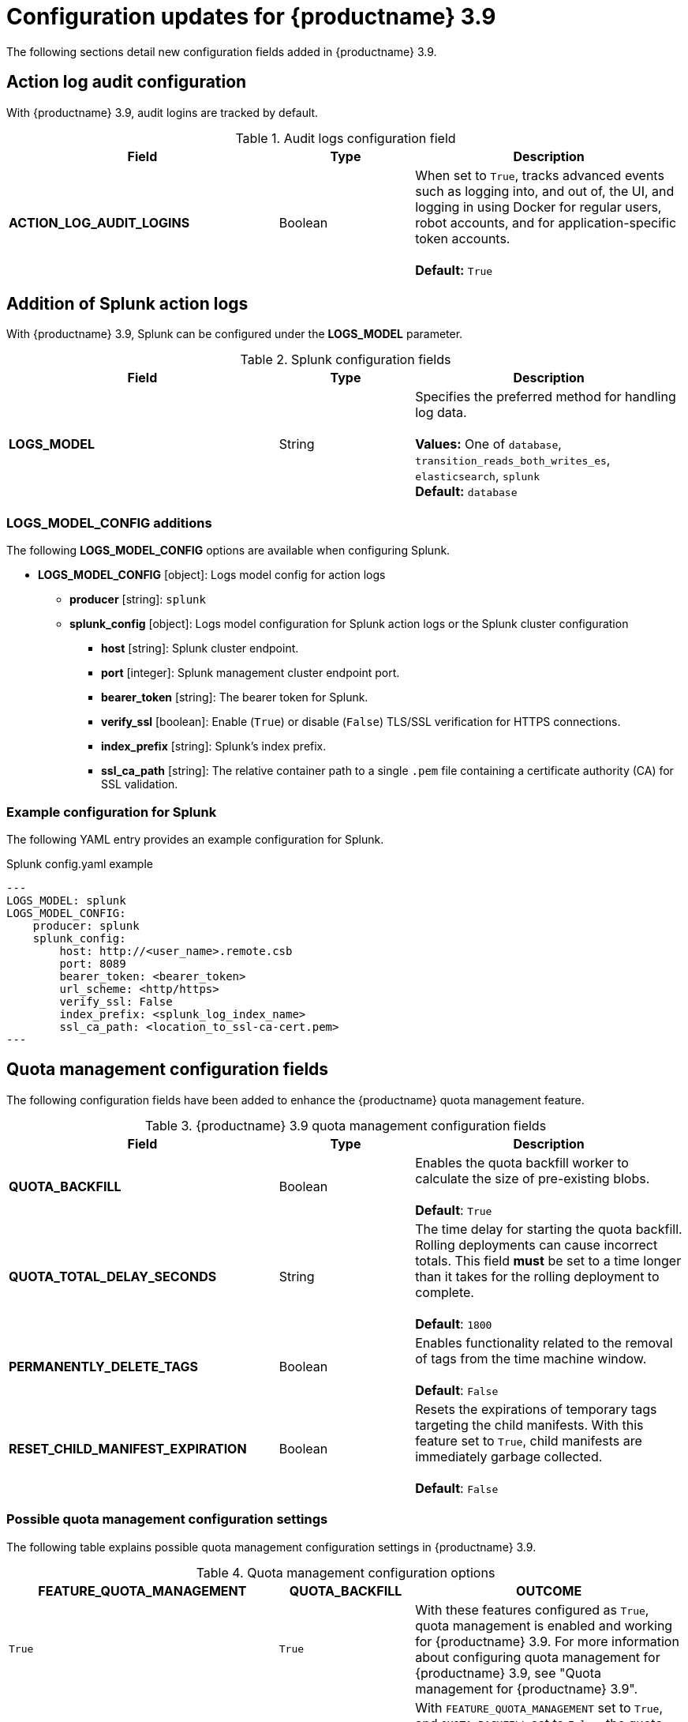 :_mod-docs-content-type: REFERENCE
[id="config-updates-39"]
= Configuration updates for {productname} 3.9

The following sections detail new configuration fields added in {productname} 3.9. 

[id="tracking-audit-logins"]
== Action log audit configuration

With {productname} 3.9, audit logins are tracked by default. 

.Audit logs configuration field
[cols="2a,1a,2a",options="header"]
|===
|Field | Type |Description
| **ACTION_LOG_AUDIT_LOGINS** | Boolean | When set to `True`, tracks advanced events such as logging into, and out of, the UI, and logging in using Docker for regular users, robot accounts, and for application-specific token accounts. +
 +
**Default:** `True`
|===

[id="splunk-action-log-field"]
== Addition of Splunk action logs

With {productname} 3.9, Splunk can be configured under the *LOGS_MODEL* parameter. 

.Splunk configuration fields
[cols="2a,1a,2a",options="header"]
|===
|Field | Type |Description
| **LOGS_MODEL** | String | Specifies the preferred method for handling log data. +
 +
**Values:** One of `database`, `transition_reads_both_writes_es`, `elasticsearch`, `splunk` +
**Default:** `database`
|===

[id="new-model-config-options"]
=== LOGS_MODEL_CONFIG additions

The following *LOGS_MODEL_CONFIG* options are available when configuring Splunk. 

* **LOGS_MODEL_CONFIG** [object]: Logs model config for action logs
** **producer** [string]: `splunk`
** **splunk_config** [object]: Logs model configuration for Splunk action logs or the Splunk cluster configuration
*** **host** [string]: Splunk cluster endpoint.
*** **port** [integer]: Splunk management cluster endpoint port.
*** **bearer_token** [string]: The bearer token for Splunk.
*** **verify_ssl** [boolean]: Enable (`True`) or disable (`False`) TLS/SSL verification for HTTPS connections.
*** **index_prefix** [string]: Splunk's index prefix.
*** **ssl_ca_path** [string]: The relative container path to a single `.pem` file containing a certificate authority (CA) for SSL validation.

[id="splunk-example-yaml"]
=== Example configuration for Splunk

The following YAML entry provides an example configuration for Splunk.

.Splunk config.yaml example
[source,yaml]
----
---
LOGS_MODEL: splunk
LOGS_MODEL_CONFIG:
    producer: splunk
    splunk_config:
        host: http://<user_name>.remote.csb
        port: 8089
        bearer_token: <bearer_token>
        url_scheme: <http/https>
        verify_ssl: False
        index_prefix: <splunk_log_index_name>
        ssl_ca_path: <location_to_ssl-ca-cert.pem> 
---
----

[id="quota-management-config-fields"]
== Quota management configuration fields 

The following configuration fields have been added to enhance the {productname} quota management feature. 

.{productname} 3.9 quota management configuration fields
[cols="2a,1a,2a",options="header"]
|===
|Field | Type |Description

| **QUOTA_BACKFILL** | Boolean | Enables the quota backfill worker to calculate the size of pre-existing blobs. +
 +
**Default**: `True`

|**QUOTA_TOTAL_DELAY_SECONDS** |String | The time delay for starting the quota backfill. Rolling deployments can cause incorrect totals. This field *must* be set to a time longer than it takes for the rolling deployment to complete. +
 +
**Default**: `1800`

|**PERMANENTLY_DELETE_TAGS** |Boolean | Enables functionality related to the removal of tags from the time machine window. +
 +
**Default**: `False`

|**RESET_CHILD_MANIFEST_EXPIRATION** |Boolean |Resets the expirations of temporary tags targeting the child manifests. With this feature set to `True`, child manifests are immediately garbage collected. +
 +
**Default**: `False`

|===

[id="quota-management-config-settings-39"]
=== Possible quota management configuration settings 

The following table explains possible quota management configuration settings in {productname} 3.9. 

.Quota management configuration options
[cols="2a,1a,2a",options="header"]
|===
|*FEATURE_QUOTA_MANAGEMENT* |*QUOTA_BACKFILL* |*OUTCOME*
|`True` |`True` | With these features configured as `True`, quota management is enabled and working for {productname} 3.9. For more information about configuring quota management for {productname} 3.9, see "Quota management for {productname} 3.9".
|`True` |`False` |With `FEATURE_QUOTA_MANAGEMENT` set to `True`, and `QUOTA_BACKFILL` set to `False`, the quota management feature has been enabled. However, pre-existing images from a prior (N-1) y-stream version of {productname} (for example, 3.8), must be backfilled before quota calculation can continue. To backfill image sizes, set `QUOTA_BACKFILL` to `True`. 
|`False` |`False` | With these features configured as `False`, the quota management feature is disabled. 
|`False` |`True` | With `FEATURE_QUOTA_MANAGEMENT` set to `False`, and `QUOTA_BACKFILL` set to `True`, the quota management feature is disabled. 
|===

[id="suggested-management-config-settings-39-quota"]
=== Suggested quota management configuration settings 

The following YAML is the suggested configuration when enabling quota management. 

.Suggested quota management configuration
[source,yaml]
----
FEATURE_QUOTA_MANAGEMENT: true
FEATURE_GARBAGE_COLLECTION: true
PERMANENTLY_DELETE_TAGS: true
QUOTA_TOTAL_DELAY_SECONDS: 1800
RESET_CHILD_MANIFEST_EXPIRATION: true
----

[id=postgresql-pvc-backup-config-fields]
== PostgreSQL PVC backup environment variable

The following environment variable has been added to configure whether {productname} automatically removes old persistent volume claims (PVCs) when upgrading from version 3.8 -> 3.9:

.{productname} 3.9 PostgreSQL backup environment variable
[cols="2a,1a,2a",options="header"]
|===
|Field | Type |Description
| *POSTGRES_UPGRADE_DELETE_BACKUP* |Boolean | When set to `True`, removes old persistent volume claims (PVCs) after upgrading.
+
**Default**: `False`

|===

[id="pvc-backup-example-yaml"]
=== Example configuration for PostgreSQL PVC backup

The following `Subscription` object provides an example configuration for backing up PostgreSQL 10 PVCs. 

.`Subscription` object for PostgreSQL 10 PVCs
[source,yaml]
----
apiVersion: operators.coreos.com/v1alpha1
kind: Subscription
metadata:
  name: quay-operator
  namespace: quay-enterprise
spec:
  channel: stable-3.8
  name: quay-operator
  source: redhat-operators
  sourceNamespace: openshift-marketplace
  config:
    env: 
    - name: POSTGRES_UPGRADE_DELETE_BACKUP
      value: "false"
----
